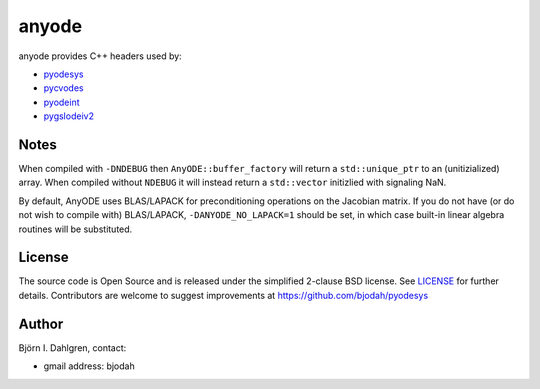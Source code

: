 anyode
======

.. image:: http://hera.physchem.kth.se:9090/api/badges/bjodah/anyode/status.svg
   :target: http://hera.physchem.kth.se:9090/bjodah/anyode
   :alt: Build status

anyode provides C++ headers used by:

- `pyodesys <https://github.com/bjodah/pyodesys>`_
- `pycvodes <https://github.com/bjodah/pycvodes>`_
- `pyodeint <https://github.com/bjodah/pyodeint>`_
- `pygslodeiv2 <https://github.com/bjodah/pygslodeiv2>`_

Notes
-----
When compiled with ``-DNDEBUG`` then ``AnyODE::buffer_factory`` will return a ``std::unique_ptr`` to an (unitizialized)
array. When compiled without ``NDEBUG`` it will instead return a ``std::vector`` initizlied with signaling NaN.

By default, AnyODE uses BLAS/LAPACK for preconditioning operations on the Jacobian matrix. If you do not have
(or do not wish to compile with) BLAS/LAPACK, ``-DANYODE_NO_LAPACK=1`` should be set, in which case built-in
linear algebra routines will be substituted.

License
-------
The source code is Open Source and is released under the simplified 2-clause BSD license. See `LICENSE <LICENSE>`_ for further details.
Contributors are welcome to suggest improvements at https://github.com/bjodah/pyodesys

Author
------
Björn I. Dahlgren, contact:

- gmail address: bjodah
